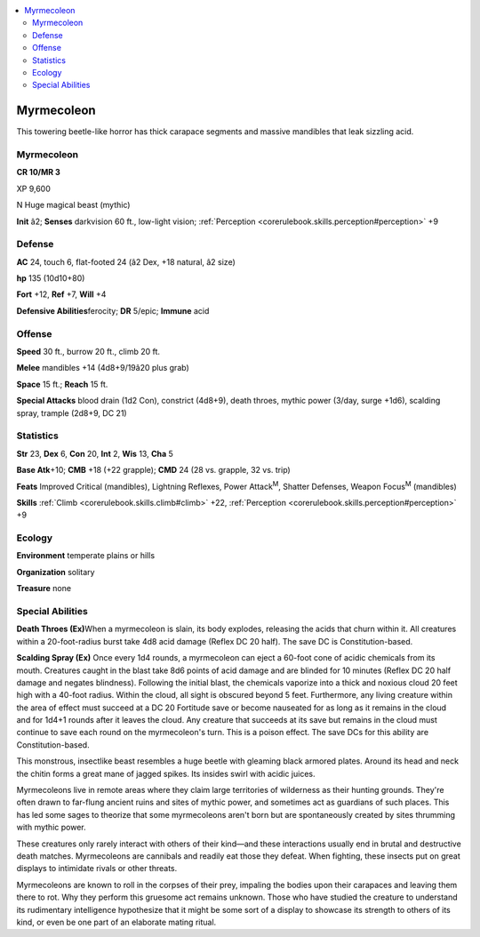 
.. _`bestiary4.myrmecoleon`:

.. contents:: \ 

.. _`bestiary4.myrmecoleon#myrmecoleon`:

Myrmecoleon
************

This towering beetle-like horror has thick carapace segments and massive mandibles that leak sizzling acid.

Myrmecoleon
============

**CR 10/MR 3** 

XP 9,600

N Huge magical beast (mythic)

\ **Init**\  â2; \ **Senses**\  darkvision 60 ft., low-light vision; :ref:`Perception <corerulebook.skills.perception#perception>`\  +9

.. _`bestiary4.myrmecoleon#defense`:

Defense
========

\ **AC**\  24, touch 6, flat-footed 24 (â2 Dex, +18 natural, â2 size)

\ **hp**\  135 (10d10+80)

\ **Fort**\  +12, \ **Ref**\  +7, \ **Will**\  +4

\ **Defensive Abilities**\ ferocity; \ **DR**\  5/epic; \ **Immune**\  acid

.. _`bestiary4.myrmecoleon#offense`:

Offense
========

\ **Speed**\  30 ft., burrow 20 ft., climb 20 ft.

\ **Melee**\  mandibles +14 (4d8+9/19â20 plus grab)

\ **Space**\  15 ft.; \ **Reach**\  15 ft.

\ **Special Attacks**\  blood drain (1d2 Con), constrict (4d8+9), death throes, mythic power (3/day, surge +1d6), scalding spray, trample (2d8+9, DC 21)

.. _`bestiary4.myrmecoleon#statistics`:

Statistics
===========

\ **Str**\  23, \ **Dex**\  6, \ **Con**\  20, \ **Int**\  2, \ **Wis**\  13, \ **Cha**\  5

\ **Base Atk**\ +10; \ **CMB**\  +18 (+22 grapple); \ **CMD**\  24 (28 vs. grapple, 32 vs. trip)

\ **Feats**\  Improved Critical (mandibles), Lightning Reflexes, Power Attack\ :sup:`M`\ , Shatter Defenses, Weapon Focus\ :sup:`M`\  (mandibles)

\ **Skills**\  :ref:`Climb <corerulebook.skills.climb#climb>`\  +22, :ref:`Perception <corerulebook.skills.perception#perception>`\  +9

.. _`bestiary4.myrmecoleon#ecology`:

Ecology
========

\ **Environment**\  temperate plains or hills

\ **Organization**\  solitary

\ **Treasure**\  none

.. _`bestiary4.myrmecoleon#special_abilities`:

Special Abilities
==================

\ **Death Throes (Ex)**\ When a myrmecoleon is slain, its body explodes, releasing the acids that churn within it. All creatures within a 20-foot-radius burst take 4d8 acid damage (Reflex DC 20 half). The save DC is Constitution-based.

\ **Scalding Spray (Ex)**\  Once every 1d4 rounds, a myrmecoleon can eject a 60-foot cone of acidic chemicals from its mouth. Creatures caught in the blast take 8d6 points of acid damage and are blinded for 10 minutes (Reflex DC 20 half damage and negates blindness). Following the initial blast, the chemicals vaporize into a thick and noxious cloud 20 feet high with a 40-foot radius. Within the cloud, all sight is obscured beyond 5 feet. Furthermore, any living creature within the area of effect must succeed at a DC 20 Fortitude save or become nauseated for as long as it remains in the cloud and for 1d4+1 rounds after it leaves the cloud. Any creature that succeeds at its save but remains in the cloud must continue to save each round on the myrmecoleon's turn. This is a poison effect. The save DCs for this ability are Constitution-based.

This monstrous, insectlike beast resembles a huge beetle with gleaming black armored plates. Around its head and neck the chitin forms a great mane of jagged spikes. Its insides swirl with acidic juices.

Myrmecoleons live in remote areas where they claim large territories of wilderness as their hunting grounds. They're often drawn to far-flung ancient ruins and sites of mythic power, and sometimes act as guardians of such places. This has led some sages to theorize that some myrmecoleons aren't born but are spontaneously created by sites thrumming with mythic power.

These creatures only rarely interact with others of their kind—and these interactions usually end in brutal and destructive death matches. Myrmecoleons are cannibals and readily eat those they defeat. When fighting, these insects put on great displays to intimidate rivals or other threats.

Myrmecoleons are known to roll in the corpses of their prey, impaling the bodies upon their carapaces and leaving them there to rot. Why they perform this gruesome act remains unknown. Those who have studied the creature to understand its rudimentary intelligence hypothesize that it might be some sort of a display to showcase its strength to others of its kind, or even be one part of an elaborate mating ritual.
